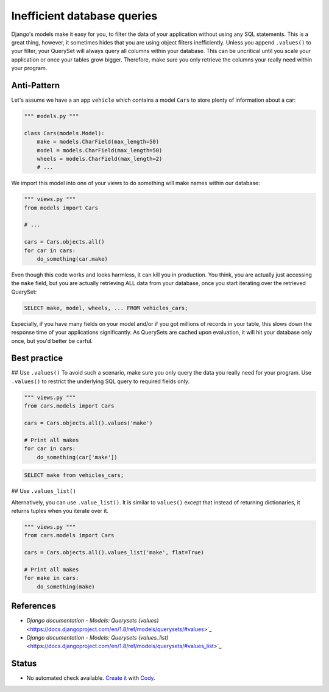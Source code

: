 Inefficient database queries
============================

Django's models make it easy for you, to filter the data of your application without using any SQL statements. This is a great thing, however, it sometimes hides that you are using object filters inefficiently. Unless you append ``.values()`` to your filter, your QuerySet will always query all columns within your database. This can be uncritical until you scale your application or once your tables grow bigger. Therefore, make sure you only retrieve the columns your really need within your program.

Anti-Pattern
------------

Let's assume we have a an app ``vehicle`` which contains a model ``Cars`` to store plenty of information about a car:

.. code:: python

    """ models.py """

    class Cars(models.Model):
        make = models.CharField(max_length=50)
        model = models.CharField(max_length=50)
        wheels = models.CharField(max_length=2)
        # ...


We import this model into one of your views to do something will make names within our database:

.. code:: python

    """ views.py """
    from models import Cars

    # ...

    cars = Cars.objects.all()
    for car in cars:
        do_something(car.make)


Even though this code works and looks harmless, it can kill you in production. You think, you are actually just accessing the ``make`` field, but you are actually retrieving ALL data from your database, once you start iterating over the retrieved QuerySet:

.. code:: sql

    SELECT make, model, wheels, ... FROM vehicles_cars;

Especially, if you have many fields on your model and/or if you got millions of records in your table, this slows down the response time of your applications significantly. As QuerySets are cached upon evaluation, it will hit your database only once, but you'd better be carful.

Best practice
-------------

## Use ``.values()``
To avoid such a scenario, make sure you only query the data you really need for your program. Use ``.values()`` to restrict the underlying SQL query to required fields only.

.. code:: python

    """ views.py """
    from cars.models import Cars

    cars = Cars.objects.all().values('make')

    # Print all makes
    for car in cars:
        do_something(car['make'])

.. code:: sql

    SELECT make from vehicles_cars;

## Use ``.values_list()``

Alternatively, you can use ``.value_list()``. It is similar to ``values()`` except that instead of returning dictionaries, it returns tuples when you iterate over it.

.. code:: python

    """ views.py """
    from cars.models import Cars

    cars = Cars.objects.all().values_list('make', flat=True)

    # Print all makes
    for make in cars:
        do_something(make)


References
----------

- `Django documentation - Models: Querysets (values)` <https://docs.djangoproject.com/en/1.8/ref/models/querysets/#values>`_
- `Django documentation - Models: Querysets (values_list)` <https://docs.djangoproject.com/en/1.8/ref/models/querysets/#values_list>`_

Status
------

- No automated check available. `Create it <https://www.quantifiedcode.com/app/patterns>`_ with `Cody <http://docs.quantifiedcode.com/patterns/language/index.html>`_.

